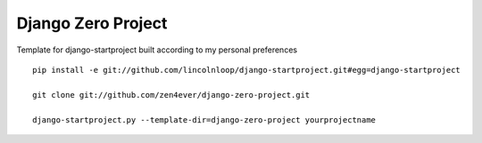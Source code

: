 Django Zero Project
===================


Template for django-startproject built according to my personal preferences

::

    pip install -e git://github.com/lincolnloop/django-startproject.git#egg=django-startproject

    git clone git://github.com/zen4ever/django-zero-project.git

    django-startproject.py --template-dir=django-zero-project yourprojectname

